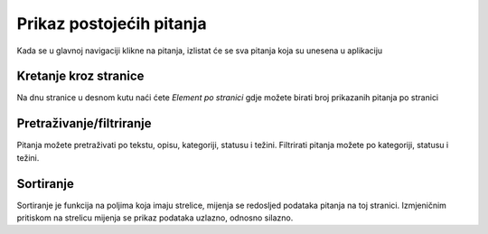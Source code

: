 Prikaz postojećih pitanja
==========================

Kada se u glavnoj navigaciji klikne na pitanja, izlistat će se sva pitanja koja su unesena u aplikaciju

Kretanje kroz stranice
^^^^^^^^^^^^^^^^^^^^^^^^^^^^

Na dnu stranice u desnom kutu naći ćete *Element po stranici* gdje možete birati broj prikazanih pitanja po stranici


Pretraživanje/filtriranje
^^^^^^^^^^^^^^^^^^^^^^^^^^^^^^

Pitanja možete pretraživati po tekstu, opisu, kategoriji, statusu i težini. Filtrirati pitanja možete po kategoriji, statusu i težini.


Sortiranje
^^^^^^^^^^^^^^^^

Sortiranje je funkcija na poljima koja imaju strelice, mijenja se redosljed podataka pitanja na toj stranici. Izmjeničnim pritiskom na strelicu mijenja se prikaz podataka uzlazno, odnosno silazno.
